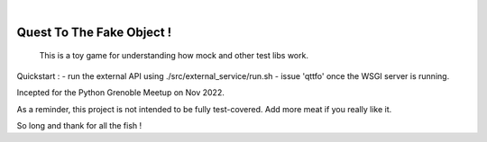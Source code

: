 .. image:: https://github.com/sbauza/qttfo/actions/workflows/ci.yml/badge.svg
    :target: https://github.com/sbauza/qttfo/actions/workflows/ci.yml
    :alt: Tox gate Status

|

==========================
Quest To The Fake Object !
==========================


    This is a toy game for understanding how mock and other test libs work.


Quickstart :
- run the external API using ./src/external_service/run.sh
- issue 'qttfo' once the WSGI server is running.

Incepted for the Python Grenoble Meetup on Nov 2022.

As a reminder, this project is not intended to be fully test-covered. Add more
meat if you really like it.

So long and thank for all the fish !
